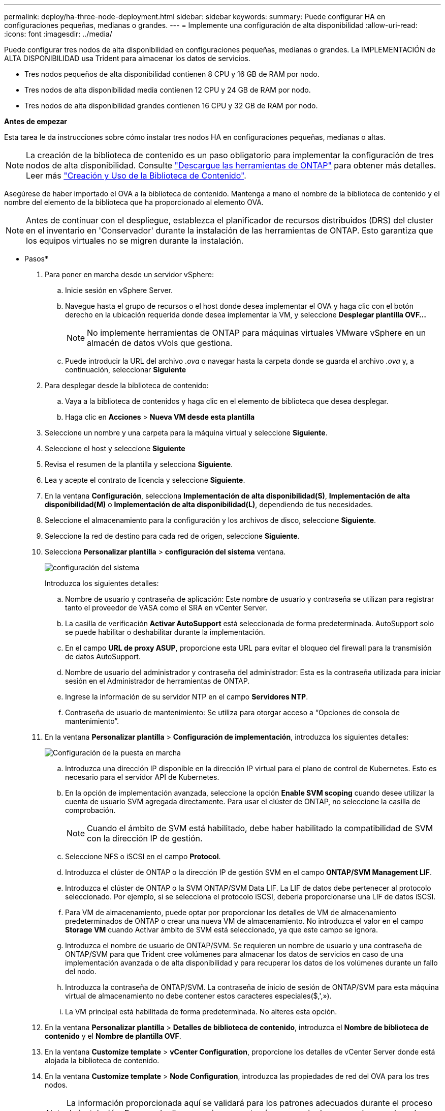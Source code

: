---
permalink: deploy/ha-three-node-deployment.html 
sidebar: sidebar 
keywords:  
summary: Puede configurar HA en configuraciones pequeñas, medianas o grandes. 
---
= Implemente una configuración de alta disponibilidad
:allow-uri-read: 
:icons: font
:imagesdir: ../media/


[role="lead"]
Puede configurar tres nodos de alta disponibilidad en configuraciones pequeñas, medianas o grandes. La IMPLEMENTACIÓN de ALTA DISPONIBILIDAD usa Trident para almacenar los datos de servicios.

* Tres nodos pequeños de alta disponibilidad contienen 8 CPU y 16 GB de RAM por nodo.
* Tres nodos de alta disponibilidad media contienen 12 CPU y 24 GB de RAM por nodo.
* Tres nodos de alta disponibilidad grandes contienen 16 CPU y 32 GB de RAM por nodo.


*Antes de empezar*

Esta tarea le da instrucciones sobre cómo instalar tres nodos HA en configuraciones pequeñas, medianas o altas.


NOTE: La creación de la biblioteca de contenido es un paso obligatorio para implementar la configuración de tres nodos de alta disponibilidad. Consulte link:../deploy/download-ontap-tools.html["Descargue las herramientas de ONTAP"] para obtener más detalles. Leer más https://blogs.vmware.com/vsphere/2020/01/creating-and-using-content-library.html["Creación y Uso de la Biblioteca de Contenido"].

Asegúrese de haber importado el OVA a la biblioteca de contenido. Mantenga a mano el nombre de la biblioteca de contenido y el nombre del elemento de la biblioteca que ha proporcionado al elemento OVA.


NOTE: Antes de continuar con el despliegue, establezca el planificador de recursos distribuidos (DRS) del cluster en el inventario en 'Conservador' durante la instalación de las herramientas de ONTAP. Esto garantiza que los equipos virtuales no se migren durante la instalación.

* Pasos*

. Para poner en marcha desde un servidor vSphere:
+
.. Inicie sesión en vSphere Server.
.. Navegue hasta el grupo de recursos o el host donde desea implementar el OVA y haga clic con el botón derecho en la ubicación requerida donde desea implementar la VM, y seleccione *Desplegar plantilla OVF...*
+

NOTE: No implemente herramientas de ONTAP para máquinas virtuales VMware vSphere en un almacén de datos vVols que gestiona.

.. Puede introducir la URL del archivo _.ova_ o navegar hasta la carpeta donde se guarda el archivo _.ova_ y, a continuación, seleccionar *Siguiente*


. Para desplegar desde la biblioteca de contenido:
+
.. Vaya a la biblioteca de contenidos y haga clic en el elemento de biblioteca que desea desplegar.
.. Haga clic en *Acciones* > *Nueva VM desde esta plantilla*


. Seleccione un nombre y una carpeta para la máquina virtual y seleccione *Siguiente*.
. Seleccione el host y seleccione *Siguiente*
. Revisa el resumen de la plantilla y selecciona *Siguiente*.
. Lea y acepte el contrato de licencia y seleccione *Siguiente*.
. En la ventana *Configuración*, selecciona *Implementación de alta disponibilidad(S)*, *Implementación de alta disponibilidad(M)* o *Implementación de alta disponibilidad(L)*, dependiendo de tus necesidades.
. Seleccione el almacenamiento para la configuración y los archivos de disco, seleccione *Siguiente*.
. Seleccione la red de destino para cada red de origen, seleccione *Siguiente*.
. Selecciona *Personalizar plantilla* > *configuración del sistema* ventana.
+
image:../media/ha-deployment-sys-config.png["configuración del sistema"]

+
Introduzca los siguientes detalles:

+
.. Nombre de usuario y contraseña de aplicación: Este nombre de usuario y contraseña se utilizan para registrar tanto el proveedor de VASA como el SRA en vCenter Server.
.. La casilla de verificación *Activar AutoSupport* está seleccionada de forma predeterminada. AutoSupport solo se puede habilitar o deshabilitar durante la implementación.
.. En el campo *URL de proxy ASUP*, proporcione esta URL para evitar el bloqueo del firewall para la transmisión de datos AutoSupport.
.. Nombre de usuario del administrador y contraseña del administrador: Esta es la contraseña utilizada para iniciar sesión en el Administrador de herramientas de ONTAP.
.. Ingrese la información de su servidor NTP en el campo *Servidores NTP*.
.. Contraseña de usuario de mantenimiento: Se utiliza para otorgar acceso a “Opciones de consola de mantenimiento”.


. En la ventana *Personalizar plantilla* > *Configuración de implementación*, introduzca los siguientes detalles:
+
image:../media/ha-deploy-config.png["Configuración de la puesta en marcha"]

+
.. Introduzca una dirección IP disponible en la dirección IP virtual para el plano de control de Kubernetes. Esto es necesario para el servidor API de Kubernetes.
.. En la opción de implementación avanzada, seleccione la opción *Enable SVM scoping* cuando desee utilizar la cuenta de usuario SVM agregada directamente. Para usar el clúster de ONTAP, no seleccione la casilla de comprobación.
+

NOTE: Cuando el ámbito de SVM está habilitado, debe haber habilitado la compatibilidad de SVM con la dirección IP de gestión.

.. Seleccione NFS o iSCSI en el campo *Protocol*.
.. Introduzca el clúster de ONTAP o la dirección IP de gestión SVM en el campo *ONTAP/SVM Management LIF*.
.. Introduzca el clúster de ONTAP o la SVM ONTAP/SVM Data LIF. La LIF de datos debe pertenecer al protocolo seleccionado. Por ejemplo, si se selecciona el protocolo iSCSI, debería proporcionarse una LIF de datos iSCSI.
.. Para VM de almacenamiento, puede optar por proporcionar los detalles de VM de almacenamiento predeterminados de ONTAP o crear una nueva VM de almacenamiento. No introduzca el valor en el campo *Storage VM* cuando Activar ámbito de SVM está seleccionado, ya que este campo se ignora.
.. Introduzca el nombre de usuario de ONTAP/SVM. Se requieren un nombre de usuario y una contraseña de ONTAP/SVM para que Trident cree volúmenes para almacenar los datos de servicios en caso de una implementación avanzada o de alta disponibilidad y para recuperar los datos de los volúmenes durante un fallo del nodo.
.. Introduzca la contraseña de ONTAP/SVM. La contraseña de inicio de sesión de ONTAP/SVM para esta máquina virtual de almacenamiento no debe contener estos caracteres especiales($,',»).
.. La VM principal está habilitada de forma predeterminada. No alteres esta opción.


. En la ventana *Personalizar plantilla* > *Detalles de biblioteca de contenido*, introduzca el *Nombre de biblioteca de contenido* y el *Nombre de plantilla OVF*.
. En la ventana *Customize template* > *vCenter Configuration*, proporcione los detalles de vCenter Server donde está alojada la biblioteca de contenido.
. En la ventana *Customize template* > *Node Configuration*, introduzca las propiedades de red del OVA para los tres nodos.
+

NOTE: La información proporcionada aquí se validará para los patrones adecuados durante el proceso de instalación. En caso de discrepancia, se mostrará un mensaje de error en la consola web y se le pedirá que corrija cualquier información incorrecta proporcionada.

+
.. Introduzca el nombre de host. Solo se admiten los nombres de host compuestos por letras mayúsculas (A-Z), letras minúsculas (a-z), dígitos (0-9) y el carácter especial guión (-). Si desea configurar la pila doble, especifique el nombre de host asignado a la dirección IPv6.
.. Introduzca la dirección IP (IPv4) asignada al nombre de host. En caso de pila doble, proporcione cualquier dirección IP IPv4 disponible que esté en la misma VLAN que la dirección IPv6.
.. Introduzca la dirección IPv6 en la red desplegada sólo cuando necesite una pila dual.
.. Especifique la longitud del prefijo solo para IPv6.
.. Especifique la subred que se utilizará en la red desplegada en el campo Máscara de red (sólo para IPv4).
.. Especifique la puerta de enlace en la red desplegada.
.. Especifique la dirección IP del servidor DNS primario.
.. Especifique la dirección IP del servidor DNS secundario.
.. Especifique el nombre de dominio de búsqueda que se utilizará al resolver el nombre de host.
.. Especifique la puerta de enlace IPv6 en la red desplegada sólo cuando necesite una pila dual.


. En la ventana *Personalizar plantilla* > *Configuración del nodo 2* y *Configuración del nodo 3*, introduzca los siguientes detalles:
+
.. Nombre de host 2 y 3: Los nombres de host que constan de letras mayúsculas (A-Z), letras minúsculas (a-z), dígitos (0-9) y el carácter especial (-) sólo se admiten. Si desea configurar la pila doble, especifique el nombre de host asignado a la dirección IPv6.
.. Dirección IP
.. Dirección IPv6


. Revise los detalles en la ventana *Listo para completar*, seleccione *Finalizar*.
+
A medida que se crea la tarea de implementación, el progreso se muestra en la barra de tareas de vSphere.

. Encienda la máquina virtual después de completar la tarea.
+
Comienza la instalación. Puede realizar un seguimiento del progreso de la instalación en la consola web de VM.
Como parte de la instalación, se validan las configuraciones de nodos. Se validan las entradas proporcionadas en diferentes secciones de la plantilla Personalizar en el formulario OVF. En el caso de discrepancias, un cuadro de diálogo le solicita que realice una acción correctiva.

. Realice los cambios necesarios en el indicador de diálogo. Utilice el botón Tab para navegar por el panel e ingresar sus valores, *OK* o *Cancel*.
. Al seleccionar *OK*, los valores proporcionados volverían a ser validados. Usted tiene la disposición para corregir cualquier valor hasta 3 veces. Si no se corrige en los 3 intentos, la instalación del producto se detiene y se recomienda que pruebe la instalación en una máquina virtual nueva.
. Después de la instalación correcta, la consola web muestra el estado de las herramientas de ONTAP para VMware vSphere.

